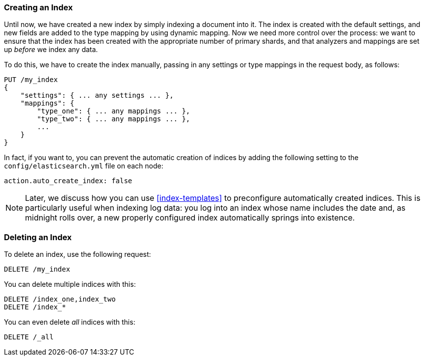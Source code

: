 === Creating an Index

Until now, we have created a new index((("indexes", "creating"))) by simply indexing a document into it. The index is created with the default settings, and new fields are added to the type mapping by using dynamic mapping. Now we need more control over the process: we want to ensure that the index has been created with the appropriate number of primary shards, and that analyzers and mappings are set up _before_ we index any data.

To do this, we have to create the index manually, passing in any settings or
type mappings in the request body, as follows:

[source,js]
--------------------------------------------------
PUT /my_index
{
    "settings": { ... any settings ... },
    "mappings": {
        "type_one": { ... any mappings ... },
        "type_two": { ... any mappings ... },
        ...
    }
}
--------------------------------------------------


In fact, if you want to, you ((("indexes", "preventing automatic creation of")))can prevent the automatic creation of indices by
adding the following setting to the `config/elasticsearch.yml` file on each
node:

[source,js]
--------------------------------------------------
action.auto_create_index: false
--------------------------------------------------

[NOTE]
====
Later, we discuss how you can use <<index-templates>> to preconfigure
automatically created indices. This is particularly useful when indexing log
data: you log into an index whose name includes the date and, as midnight
rolls over, a new properly configured index automatically springs into
existence.
====

=== Deleting an Index

To delete an index, use ((("HTTP methods", "DELETE")))((("DELETE method", "deleting indexes")))((("indexes", "deleting")))the following request:

[source,js]
--------------------------------------------------
DELETE /my_index
--------------------------------------------------


You can delete multiple indices with this:

[source,js]
--------------------------------------------------
DELETE /index_one,index_two
DELETE /index_*
--------------------------------------------------


You can even delete _all_ indices with this:

[source,js]
--------------------------------------------------
DELETE /_all
--------------------------------------------------



